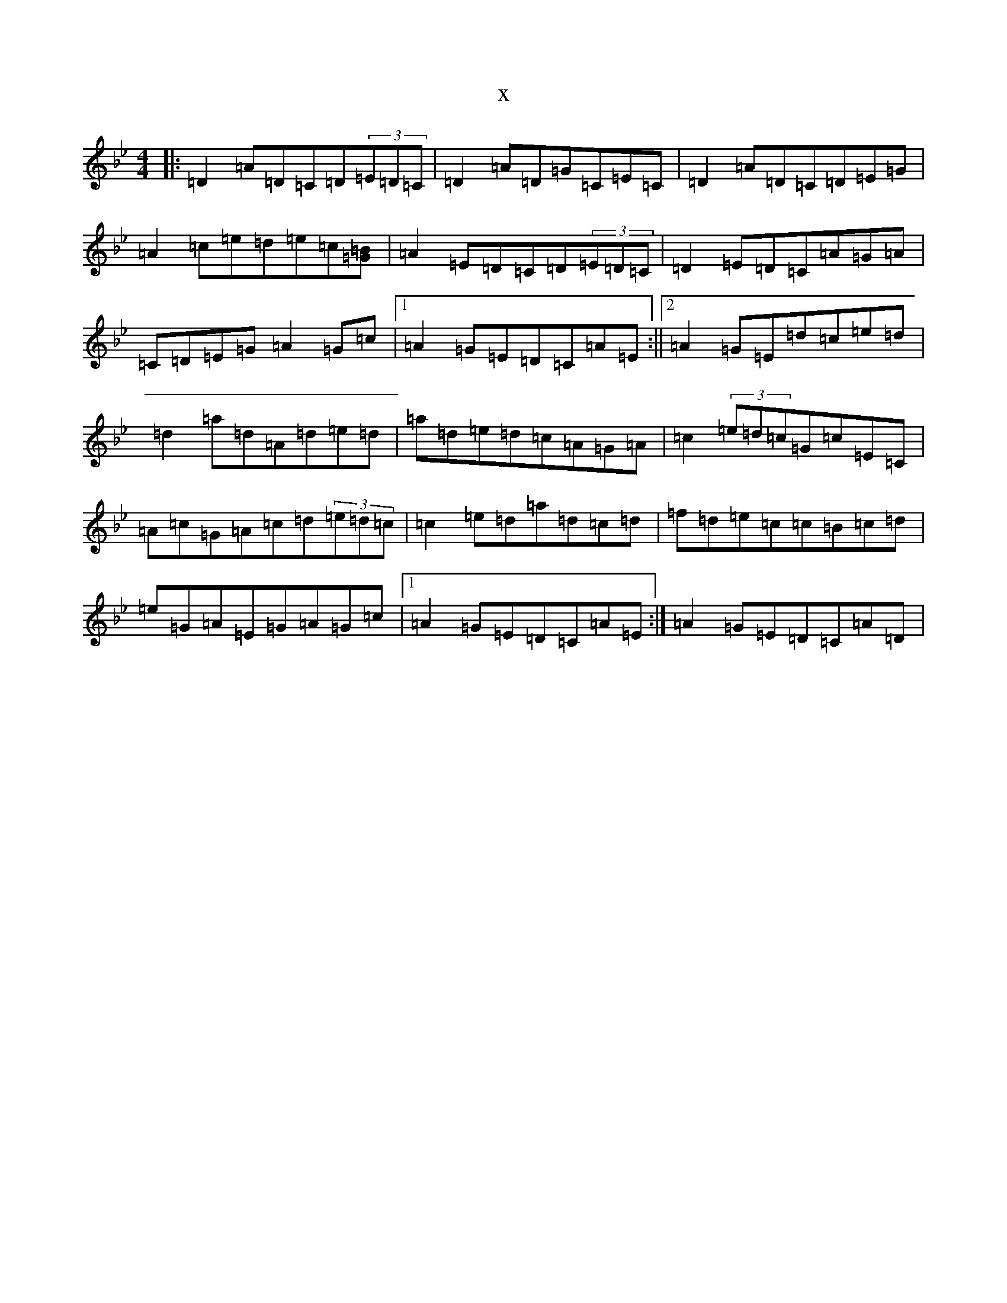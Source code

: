 X:11039
T:x
L:1/8
M:4/4
K: C Dorian
|:=D2=A=D=C=D(3=E=D=C|=D2=A=D=G=C=E=C|=D2=A=D=C=D=E=G|=A2=c=e=d=e=c[=G=B]|=A2=E=D=C=D(3=E=D=C|=D2=E=D=C=A=G=A|=C=D=E=G=A2=G=c|1=A2=G=E=D=C=A=E:||2=A2=G=E=d=c=e=d|=d2=a=d=A=d=e=d|=a=d=e=d=c=A=G=A|=c2(3=e=d=c=G=c=E=C|=A=c=G=A=c=d(3=e=d=c|=c2=e=d=a=d=c=d|=f=d=e=c=c=B=c=d|=e=G=A=E=G=A=G=c|1=A2=G=E=D=C=A=E:|=A2=G=E=D=C=A=D|